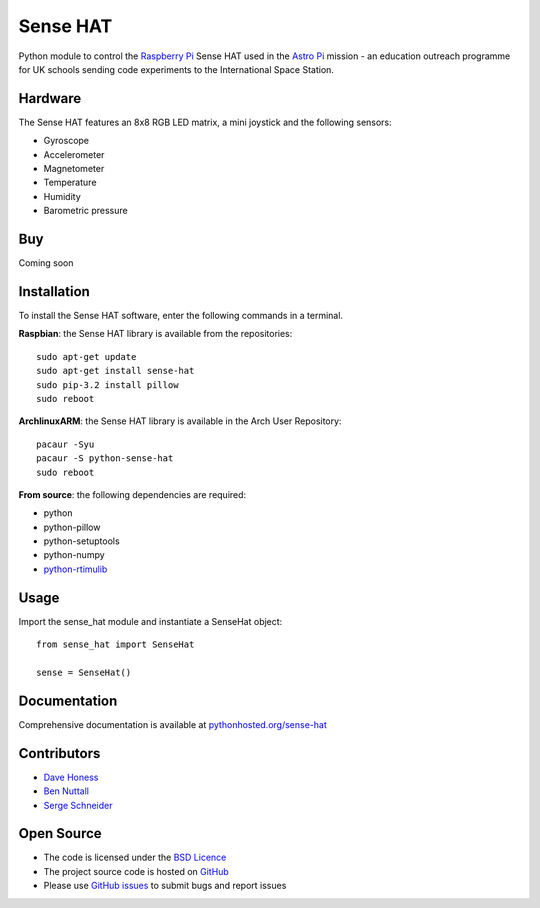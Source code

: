 =========
Sense HAT
=========

Python module to control the `Raspberry Pi`_ Sense HAT used in the `Astro Pi`_ mission - an education outreach programme for UK schools sending code experiments to the International Space Station.

Hardware
========

The Sense HAT features an 8x8 RGB LED matrix, a mini joystick and the following sensors:

* Gyroscope
* Accelerometer
* Magnetometer
* Temperature
* Humidity
* Barometric pressure

Buy
===

Coming soon

Installation
============

To install the Sense HAT software, enter the following commands in a terminal.

**Raspbian**: the Sense HAT library is available from the repositories::

    sudo apt-get update
    sudo apt-get install sense-hat
    sudo pip-3.2 install pillow
    sudo reboot

**ArchlinuxARM**: the Sense HAT library is available in the Arch User Repository::

    pacaur -Syu
    pacaur -S python-sense-hat
    sudo reboot

**From source**: the following dependencies are required:

* python
* python-pillow
* python-setuptools
* python-numpy
* `python-rtimulib`_

Usage
=====

Import the sense_hat module and instantiate a SenseHat object::

    from sense_hat import SenseHat

    sense = SenseHat()

Documentation
=============

Comprehensive documentation is available at `pythonhosted.org/sense-hat`_

Contributors
============

* `Dave Honess`_
* `Ben Nuttall`_
* `Serge Schneider`_

Open Source
===========

* The code is licensed under the `BSD Licence`_
* The project source code is hosted on `GitHub`_
* Please use `GitHub issues`_ to submit bugs and report issues

.. _Raspberry Pi: https://www.raspberrypi.org/
.. _Astro Pi: http://www.astro-pi.org/
.. _pythonhosted.org/sense-hat: http://pythonhosted.org/sense-hat/
.. _python-rtimulib: https://github.com/RPi-Distro/RTIMULib/tree/master/Linux/python
.. _Dave Honess: https://github.com/davidhoness
.. _Ben Nuttall: https://github.com/bennuttall
.. _Serge Schneider: https://github.com/XECDesign
.. _BSD Licence: http://opensource.org/licenses/BSD-3-Clause
.. _GitHub: https://github.com/RPi-Distro/python-sense-hat
.. _GitHub Issues: https://github.com/RPi-Distro/python-sense-hat/issues
